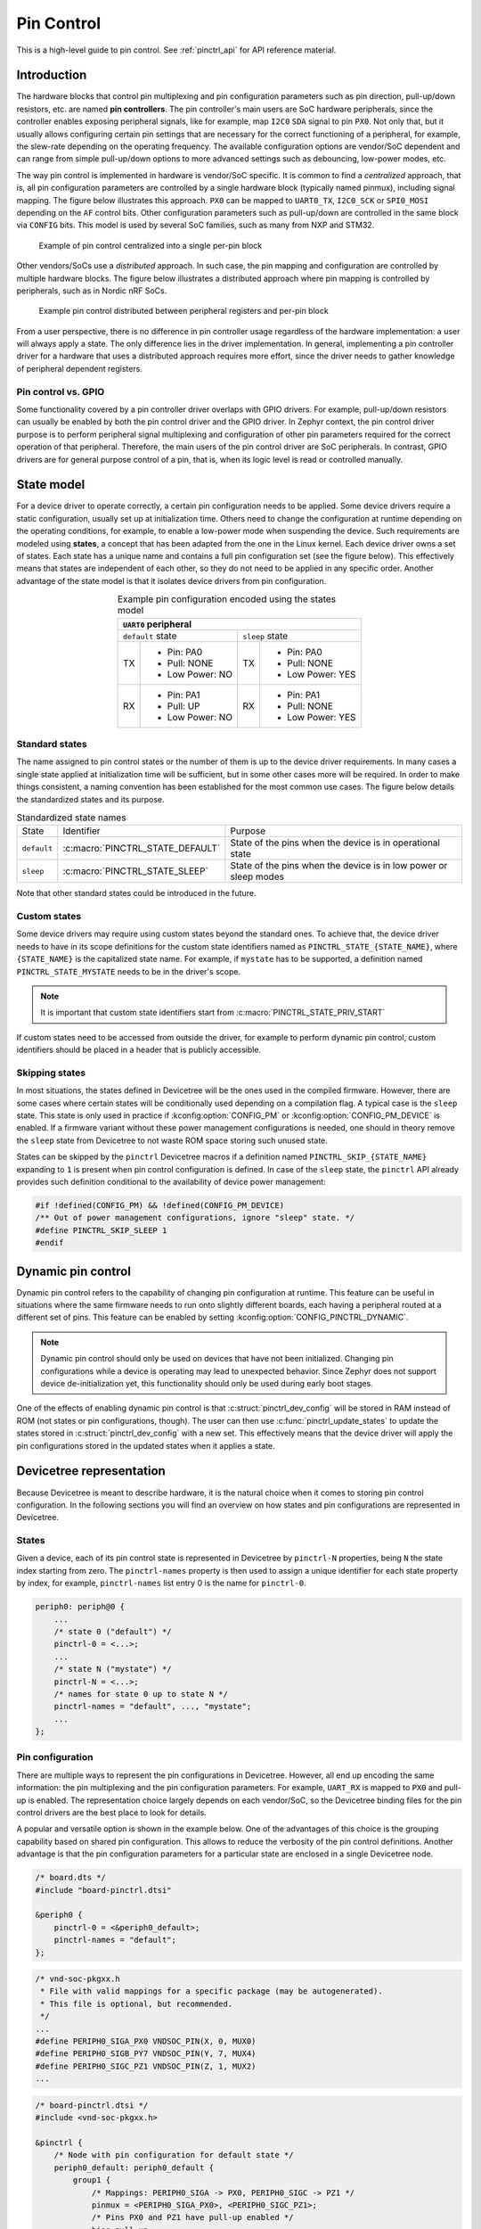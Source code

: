 .. _pinctrl-guide:

Pin Control
###########

This is a high-level guide to pin control. See :ref:`pinctrl_api` for API
reference material.

Introduction
************

The hardware blocks that control pin multiplexing and pin configuration
parameters such as pin direction, pull-up/down resistors, etc. are named **pin
controllers**. The pin controller's main users are SoC hardware peripherals,
since the controller enables exposing peripheral signals, like for example,
map ``I2C0`` ``SDA`` signal to pin ``PX0``. Not only that, but it usually allows
configuring certain pin settings that are necessary for the correct functioning
of a peripheral, for example, the slew-rate depending on the operating
frequency. The available configuration options are vendor/SoC dependent and can
range from simple pull-up/down options to more advanced settings such as
debouncing, low-power modes, etc.

The way pin control is implemented in hardware is vendor/SoC specific. It is
common to find a *centralized* approach, that is, all pin configuration
parameters are controlled by a single hardware block (typically named pinmux),
including signal mapping. The figure below illustrates this
approach. ``PX0`` can be mapped to ``UART0_TX``, ``I2C0_SCK`` or ``SPI0_MOSI``
depending on the ``AF`` control bits. Other configuration parameters such as
pull-up/down are controlled in the same block via ``CONFIG`` bits. This model is
used by several SoC families, such as many from NXP and STM32.

.. figure:: images/hw-cent-control.svg

    Example of pin control centralized into a single per-pin block

Other vendors/SoCs use a *distributed* approach. In such case, the pin mapping
and configuration are controlled by multiple hardware blocks.
The figure below illustrates a distributed approach where pin
mapping is controlled by peripherals, such as in Nordic nRF SoCs.

.. figure:: images/hw-dist-control.svg

    Example pin control distributed between peripheral registers and per-pin block

From a user perspective, there is no difference in pin controller usage
regardless of the hardware implementation: a user will always apply a state.
The only difference lies in the driver implementation. In general, implementing
a pin controller driver for a hardware that uses a distributed approach requires
more effort, since the driver needs to gather knowledge of peripheral dependent
registers.

Pin control vs. GPIO
====================

Some functionality covered by a pin controller driver overlaps with GPIO
drivers. For example, pull-up/down resistors can usually be enabled by both the
pin control driver and the GPIO driver. In Zephyr context, the pin control
driver purpose is to perform peripheral signal multiplexing and configuration of
other pin parameters required for the correct operation of that peripheral.
Therefore, the main users of the pin control driver are SoC peripherals. In
contrast, GPIO drivers are for general purpose control of a pin, that is, when
its logic level is read or controlled manually.

State model
***********

For a device driver to operate correctly, a certain pin configuration needs to
be applied. Some device drivers require a static configuration, usually set up
at initialization time. Others need to change the configuration at runtime
depending on the operating conditions, for example, to enable a low-power mode
when suspending the device. Such requirements are modeled using **states**, a
concept that has been adapted from the one in the Linux kernel. Each device
driver owns a set of states. Each state has a unique name and contains a full
pin configuration set (see the figure below). This effectively
means that states are independent of each other, so they do not need to be
applied in any specific order. Another advantage of the state model is that it
isolates device drivers from pin configuration.

.. table:: Example pin configuration encoded using the states model
    :align: center

    +----+------------------+----+------------------+
    | ``UART0`` peripheral                          |
    +====+==================+====+==================+
    | ``default`` state     | ``sleep`` state       |
    +----+------------------+----+------------------+
    | TX | - Pin: PA0       | TX | - Pin: PA0       |
    |    | - Pull: NONE     |    | - Pull: NONE     |
    |    | - Low Power: NO  |    | - Low Power: YES |
    +----+------------------+----+------------------+
    | RX | - Pin: PA1       | RX | - Pin: PA1       |
    |    | - Pull: UP       |    | - Pull: NONE     |
    |    | - Low Power: NO  |    | - Low Power: YES |
    +----+------------------+----+------------------+

Standard states
===============

The name assigned to pin control states or the number of them is up to the
device driver requirements. In many cases a single state applied at
initialization time will be sufficient, but in some other cases more will be
required. In order to make things consistent, a naming convention has been
established for the most common use cases. The figure below
details the standardized states and its purpose.

.. table:: Standardized state names
    :align: center

    +-------------+----------------------------------+-------------------------+
    | State       | Identifier                       | Purpose                 |
    +-------------+----------------------------------+-------------------------+
    | ``default`` | :c:macro:`PINCTRL_STATE_DEFAULT` | State of the pins when  |
    |             |                                  | the device is in        |
    |             |                                  | operational state       |
    +-------------+----------------------------------+-------------------------+
    | ``sleep``   | :c:macro:`PINCTRL_STATE_SLEEP`   | State of the pins when  |
    |             |                                  | the device is in low    |
    |             |                                  | power or sleep modes    |
    +-------------+----------------------------------+-------------------------+

Note that other standard states could be introduced in the future.

Custom states
=============

Some device drivers may require using custom states beyond the standard ones. To
achieve that, the device driver needs to have in its scope definitions for the
custom state identifiers named as ``PINCTRL_STATE_{STATE_NAME}``, where
``{STATE_NAME}`` is the capitalized state name. For example, if ``mystate`` has
to be supported, a definition named ``PINCTRL_STATE_MYSTATE`` needs to be
in the driver's scope.

.. note::
    It is important that custom state identifiers start from
    :c:macro:`PINCTRL_STATE_PRIV_START`

If custom states need to be accessed from outside the driver, for example to
perform dynamic pin control, custom identifiers should be placed in a header
that is publicly accessible.

Skipping states
===============

In most situations, the states defined in Devicetree will be the ones used in
the compiled firmware. However, there are some cases where certain states will
be conditionally used depending on a compilation flag. A typical case is the
``sleep`` state. This state is only used in practice if
:kconfig:option:`CONFIG_PM` or :kconfig:option:`CONFIG_PM_DEVICE` is enabled.
If a firmware variant without these power management configurations is needed,
one should in theory remove the ``sleep`` state from Devicetree to not waste ROM
space storing such unused state.

States can be skipped by the ``pinctrl`` Devicetree macros if a definition named
``PINCTRL_SKIP_{STATE_NAME}`` expanding to ``1`` is present when pin control
configuration is defined. In case of the ``sleep`` state, the ``pinctrl`` API
already provides such definition conditional to the availability of device power
management:

.. code-block:: c

    #if !defined(CONFIG_PM) && !defined(CONFIG_PM_DEVICE)
    /** Out of power management configurations, ignore "sleep" state. */
    #define PINCTRL_SKIP_SLEEP 1
    #endif

Dynamic pin control
*******************

Dynamic pin control refers to the capability of changing pin configuration
at runtime. This feature can be useful in situations where the same firmware
needs to run onto slightly different boards, each having a peripheral routed at
a different set of pins. This feature can be enabled by setting
:kconfig:option:`CONFIG_PINCTRL_DYNAMIC`.

.. note::

    Dynamic pin control should only be used on devices that have not been
    initialized. Changing pin configurations while a device is operating may
    lead to unexpected behavior. Since Zephyr does not support device
    de-initialization yet, this functionality should only be used during early
    boot stages.

One of the effects of enabling dynamic pin control is that
:c:struct:`pinctrl_dev_config` will be stored in RAM instead of ROM (not states
or pin configurations, though). The user can then use
:c:func:`pinctrl_update_states` to update the states stored in
:c:struct:`pinctrl_dev_config` with a new set. This effectively means that the
device driver will apply the pin configurations stored in the updated states
when it applies a state.

Devicetree representation
*************************

Because Devicetree is meant to describe hardware, it is the natural choice when
it comes to storing pin control configuration. In the following sections you
will find an overview on how states and pin configurations are represented in
Devicetree.

States
======

Given a device, each of its pin control state is represented in Devicetree by
``pinctrl-N`` properties, being ``N`` the state index starting from zero. The
``pinctrl-names`` property is then used to assign a unique identifier for each
state property by index, for example, ``pinctrl-names`` list entry 0 is the name
for ``pinctrl-0``.

.. code-block:: devicetree

    periph0: periph@0 {
        ...
        /* state 0 ("default") */
        pinctrl-0 = <...>;
        ...
        /* state N ("mystate") */
        pinctrl-N = <...>;
        /* names for state 0 up to state N */
        pinctrl-names = "default", ..., "mystate";
        ...
    };

Pin configuration
=================

There are multiple ways to represent the pin configurations in Devicetree.
However, all end up encoding the same information: the pin multiplexing and the
pin configuration parameters. For example, ``UART_RX`` is mapped to ``PX0`` and
pull-up is enabled. The representation choice largely depends on each
vendor/SoC, so the Devicetree binding files for the pin control drivers are the
best place to look for details.

A popular and versatile option is shown in the example below. One of the
advantages of this choice is the grouping capability based on shared pin
configuration. This allows to reduce the verbosity of the pin control
definitions. Another advantage is that the pin configuration parameters for a
particular state are enclosed in a single Devicetree node.

.. code-block:: devicetree

    /* board.dts */
    #include "board-pinctrl.dtsi"

    &periph0 {
        pinctrl-0 = <&periph0_default>;
        pinctrl-names = "default";
    };

.. code-block:: c

    /* vnd-soc-pkgxx.h
     * File with valid mappings for a specific package (may be autogenerated).
     * This file is optional, but recommended.
     */
    ...
    #define PERIPH0_SIGA_PX0 VNDSOC_PIN(X, 0, MUX0)
    #define PERIPH0_SIGB_PY7 VNDSOC_PIN(Y, 7, MUX4)
    #define PERIPH0_SIGC_PZ1 VNDSOC_PIN(Z, 1, MUX2)
    ...

.. code-block:: devicetree

    /* board-pinctrl.dtsi */
    #include <vnd-soc-pkgxx.h>

    &pinctrl {
        /* Node with pin configuration for default state */
        periph0_default: periph0_default {
            group1 {
                /* Mappings: PERIPH0_SIGA -> PX0, PERIPH0_SIGC -> PZ1 */
                pinmux = <PERIPH0_SIGA_PX0>, <PERIPH0_SIGC_PZ1>;
                /* Pins PX0 and PZ1 have pull-up enabled */
                bias-pull-up;
            };
            ...
            groupN {
                /* Mappings: PERIPH0_SIGB -> PY7 */
                pinmux = <PERIPH0_SIGB_PY7>;
            };
        };
    };

Another popular model is based on having a node for each pin configuration and
state. While this model may lead to shorter board pin control files, it also
requires to have one node for each pin mapping and state, since in general,
nodes can not be re-used for multiple states. This method is discouraged if
autogeneration is not an option.

.. note::

   Because all Devicetree information is parsed into a C header, it is important
   to make sure its size is kept to a minimum. For this reason it is important
   to prefix pre-generated nodes with ``/omit-if-no-ref/``. This prefix makes
   sure that the node is discarded when not used.

.. code-block:: devicetree

    /* board.dts */
    #include "board-pinctrl.dtsi"

    &periph0 {
        pinctrl-0 = <&periph0_siga_px0_default &periph0_sigb_py7_default
                     &periph0_sigc_pz1_default>;
        pinctrl-names = "default";
    };

.. code-block:: devicetree

    /* vnd-soc-pkgxx.dtsi
     * File with valid nodes for a specific package (may be autogenerated).
     * This file is optional, but recommended.
     */

    &pinctrl {
        /* Mapping for PERIPH0_SIGA -> PX0, to be used for default state */
        /omit-if-no-ref/ periph0_siga_px0_default: periph0_siga_px0_default {
            pinmux = <VNDSOC_PIN(X, 0, MUX0)>;
        };

        /* Mapping for PERIPH0_SIGB -> PY7, to be used for default state */
        /omit-if-no-ref/ periph0_sigb_py7_default: periph0_sigb_py7_default {
            pinmux = <VNDSOC_PIN(Y, 7, MUX4)>;
        };

        /* Mapping for PERIPH0_SIGC -> PZ1, to be used for default state */
        /omit-if-no-ref/ periph0_sigc_pz1_default: periph0_sigc_pz1_default {
            pinmux = <VNDSOC_PIN(Z, 1, MUX2)>;
        };
    };

.. code-block:: devicetree

    /* board-pinctrl.dts */
    #include <vnd-soc-pkgxx.dtsi>

    /* Enable pull-up for PX0 (default state) */
    &periph0_siga_px0_default {
        bias-pull-up;
    };

    /* Enable pull-up for PZ1 (default state) */
    &periph0_sigc_pz1_default {
        bias-pull-up;
    };

.. note::

    It is discouraged to add pin configuration defaults in pre-defined nodes.
    In general, pin configurations depend on the board design or on the
    peripheral working conditions, so the decision should be made by the board.
    For example, enabling a pull-up by default may not always be desired because
    the board already has one or because its value depends on the operating bus
    speed. Another downside of defaults is that user may not be aware of them,
    for example:

    .. code-block:: devicetree

        /* not evident that "periph0_siga_px0_default" also implies "bias-pull-up" */
        /omit-if-no-ref/ periph0_siga_px0_default: periph0_siga_px0_default {
            pinmux = <VNDSOC_PIN(X, 0, MUX0)>;
            bias-pull-up;
        };

Implementation guidelines
*************************

Pin control drivers
===================

Pin control drivers need to implement a single function:
:c:func:`pinctrl_configure_pins`. This function receives an array of pin
configurations that need to be applied. Furthermore, if
:kconfig:option:`CONFIG_PINCTRL_STORE_REG` is set, it also receives the associated
device register address for the given pins. This information may be required by
some drivers to perform device specific actions.

The pin configuration is stored in an opaque type that is vendor/SoC dependent:
``pinctrl_soc_pin_t``. This type needs to be defined in a header named
``pinctrl_soc.h`` file that is in the Zephyr's include path. It can range from
a simple integer value to a struct with multiple fields. ``pinctrl_soc.h`` also
needs to define a macro named ``Z_PINCTRL_STATE_PINS_INIT`` that accepts two
arguments: a node identifier and a property name (``pinctrl-N``). With this
information the macro needs to define an initializer for all pin configurations
contained within the ``pinctrl-N`` property of the given node.

Regarding Devicetree pin configuration representation, vendors can decide which
option is better for their devices. However, the following guidelines should be
followed:

- Use ``pinctrl-N`` (N=0, 1, ...) and ``pinctrl-names`` properties to define pin
  control states. These properties are defined in
  :file:`dts/bindings/pinctrl/pinctrl-device.yaml`.
- Use standard pin configuration properties as defined in
  :file:`dts/bindings/pinctrl/pincfg-node.yaml`.

Representations not following these guidelines may be accepted if they are
already used by the same vendor in other operating systems, e.g. Linux.

Device drivers
==============

In this section you will find some tips on how a device driver should use the
``pinctrl`` API to successfully configure the pins it needs.

The device compatible needs to be modified in the corresponding binding so that
the ``pinctrl-device.yaml`` is included. For example:

.. code-block:: yaml

    include: [base.yaml, pinctrl-device.yaml]

This file is needed to add ``pinctrl-N`` and ``pinctrl-names`` properties to the
device.

From a device driver perspective there are two steps that need to be performed
to be able to use the ``pinctrl`` API. First, the pin control configuration
needs to be defined. This includes all states and pins.
:c:macro:`PINCTRL_DT_DEFINE` or :c:macro:`PINCTRL_DT_INST_DEFINE` macros
should be used for this purpose. Second, a reference to
the device instance :c:struct:`pinctrl_dev_config` needs to be stored, since it
is required to later use the API. This can be achieved using the
:c:macro:`PINCTRL_DT_DEV_CONFIG_GET` and
:c:macro:`PINCTRL_DT_INST_DEV_CONFIG_GET` macros.

It is worth to note that the only relationship between a device and its
associated pin control configuration is based on variable naming conventions.
The way an instance of :c:struct:`pinctrl_dev_config` is named for a
corresponding device instance allows to later obtain a reference to it given the
device's Devicetree node identifier. This allows to minimize ROM usage, since
only devices requiring pin control will own a reference to a pin control
configuration.

Once the driver has defined the pin control configuration and kept a reference
to it, it is ready to use the API. The most common way to apply a state is by
using :c:func:`pinctrl_apply_state`. It is also possible to use the lower level
function :c:func:`pinctrl_apply_state_direct` to skip state lookup if it is
cached in advance (e.g. at init time). Since state lookup time is expected to be
fast, it is recommended to use :c:func:`pinctrl_apply_state`.

The example below contains a complete example of a device driver that uses the
``pinctrl`` API.

.. code-block:: c

    /* A driver for the "mydev" compatible device */
    #define DT_DRV_COMPAT mydev

    ...
    #include <zephyr/drivers/pinctrl.h>
    ...

    struct mydev_config {
        ...
        /* Reference to mydev pinctrl configuration */
        const struct pinctrl_dev_config *pcfg;
        ...
    };

    ...

    static int mydev_init(const struct device *dev)
    {
        const struct mydev_config *config = dev->config;
        int ret;
        ...
        /* Select "default" state at initialization time */
        ret = pinctrl_apply_state(config->pcfg, PINCTRL_STATE_DEFAULT);
        if (ret < 0) {
            return ret;
        }
        ...
    }

    #define MYDEV_DEFINE(i)                                                    \
        /* Define all pinctrl configuration for instance "i" */                \
        PINCTRL_DT_INST_DEFINE(i);                                             \
        ...                                                                    \
        static const struct mydev_config mydev_config_##i = {                  \
            ...                                                                \
            /* Keep a ref. to the pinctrl configuration for instance "i" */    \
            .pcfg = PINCTRL_DT_INST_DEV_CONFIG_GET(i),                         \
            ...                                                                \
        };                                                                     \
        ...                                                                    \
                                                                               \
        DEVICE_DT_INST_DEFINE(i, mydev_init, NULL, &mydev_data##i,             \
                              &mydev_config##i, ...);

    DT_INST_FOREACH_STATUS_OKAY(MYDEV_DEFINE)

.. _pinctrl_api:

Pin Control API
****************

.. doxygengroup:: pinctrl_interface

Dynamic pin control
====================

.. doxygengroup:: pinctrl_interface_dynamic


Other reference material
************************

- `Introduction to pin muxing and GPIO control under Linux <https://elinux.org/images/a/a7/ELC-2021_Introduction_to_pin_muxing_and_GPIO_control_under_Linux.pdf>`_
